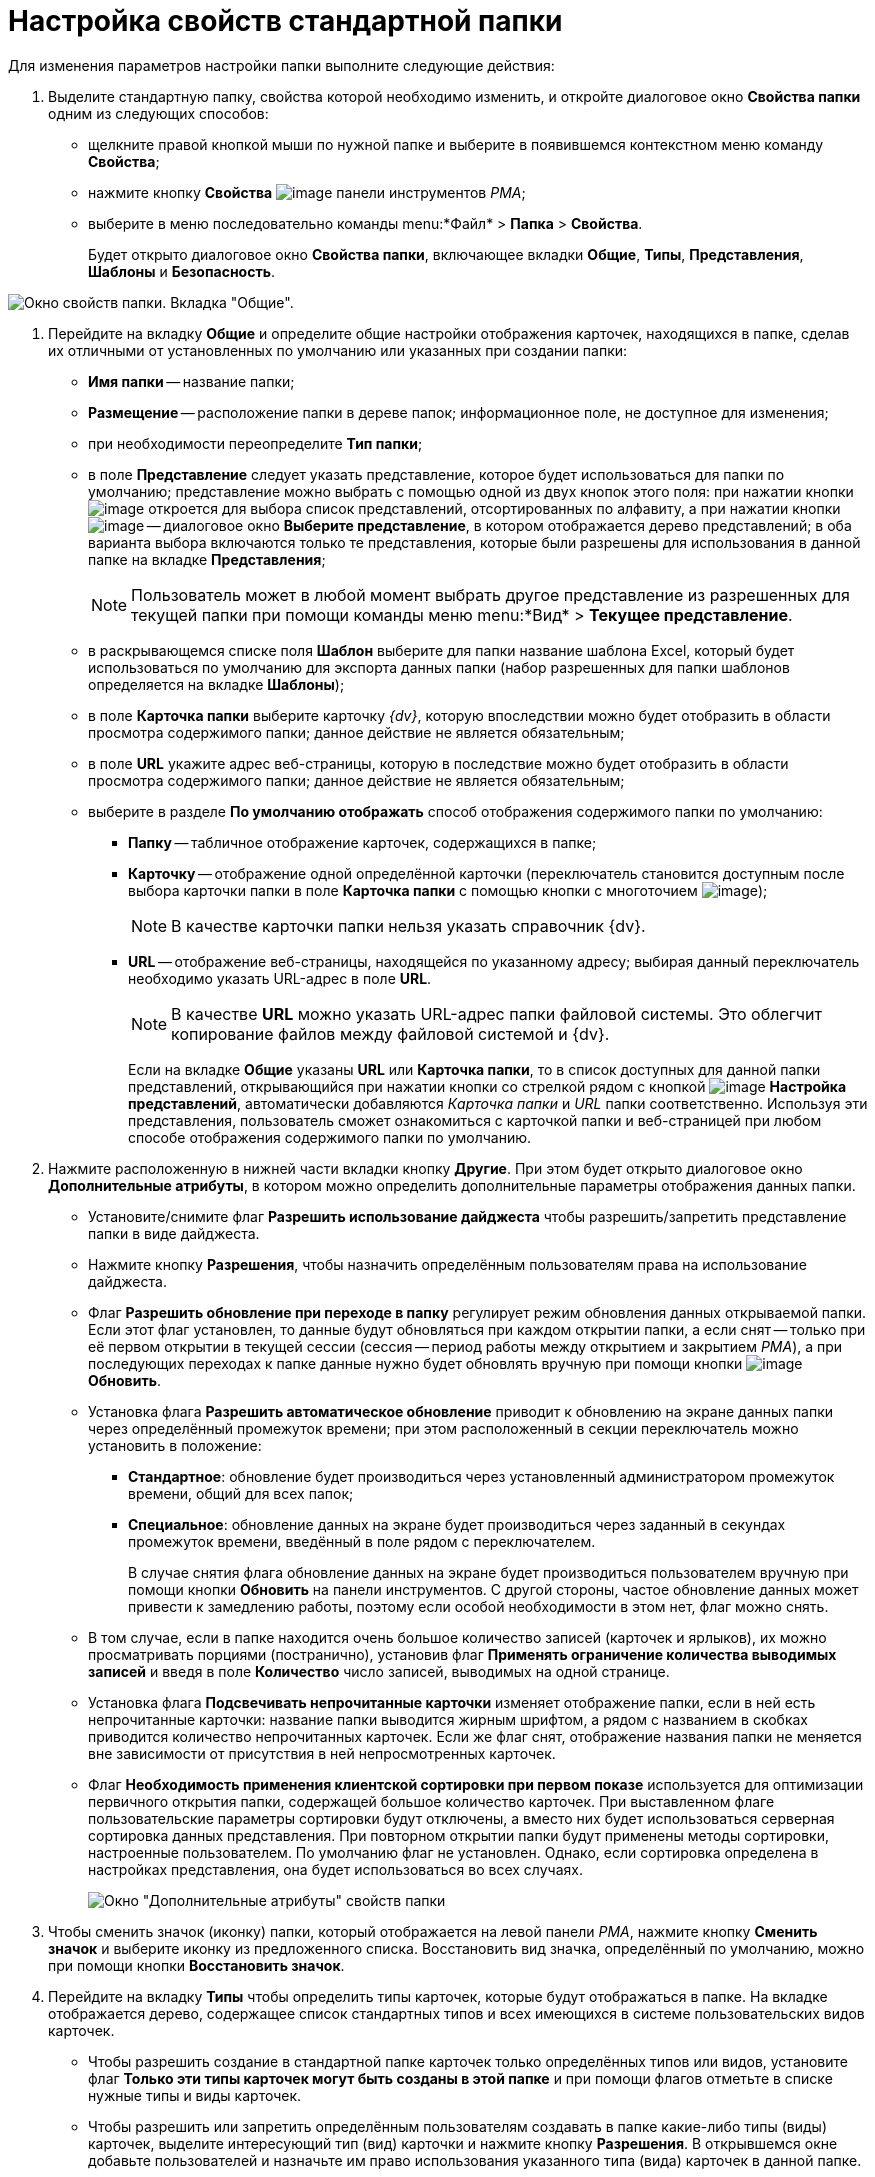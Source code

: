= Настройка свойств стандартной папки

Для изменения параметров настройки папки выполните следующие действия:

. Выделите стандартную папку, свойства которой необходимо изменить, и откройте диалоговое окно *Свойства папки* одним из следующих способов:
* щелкните правой кнопкой мыши по нужной папке и выберите в появившемся контекстном меню команду *Свойства*;
* нажмите кнопку *Свойства* image:buttons/Properties_Folder.png[image] панели инструментов _РМА_;
* выберите в меню последовательно команды menu:*Файл* > *Папка* > *Свойства*.
+
Будет открыто диалоговое окно *Свойства папки*, включающее вкладки *Общие*, *Типы*, *Представления*, *Шаблоны* и *Безопасность*.

image::Properties_Default_Folder.png[Окно свойств папки. Вкладка "Общие".]
. Перейдите на вкладку *Общие* и определите общие настройки отображения карточек, находящихся в папке, сделав их отличными от установленных по умолчанию или указанных при создании папки:
* *Имя папки* -- название папки;
* *Размещение* -- расположение папки в дереве папок; информационное поле, не доступное для изменения;
* при необходимости переопределите *Тип папки*;
* в поле *Представление* следует указать представление, которое будет использоваться для папки по умолчанию; представление можно выбрать с помощью одной из двух кнопок этого поля: при нажатии кнопки image:buttons/ArrowDown_2.png[image] откроется для выбора список представлений, отсортированных по алфавиту, а при нажатии кнопки image:buttons/Select.png[image] -- диалоговое окно *Выберите представление*, в котором отображается дерево представлений; в оба варианта выбора включаются только те представления, которые были разрешены для использования в данной папке на вкладке *Представления*;
+
[NOTE]
====
Пользователь может в любой момент выбрать другое представление из разрешенных для текущей папки при помощи команды меню menu:*Вид* > *Текущее представление*.
====
* в раскрывающемся списке поля *Шаблон* выберите для папки название шаблона Excel, который будет использоваться по умолчанию для экспорта данных папки (набор разрешенных для папки шаблонов определяется на вкладке *Шаблоны*);
* в поле *Карточка папки* выберите карточку _{dv}_, которую впоследствии можно будет отобразить в области просмотра содержимого папки; данное действие не является обязательным;
* в поле *URL* укажите адрес веб-страницы, которую в последствие можно будет отобразить в области просмотра содержимого папки; данное действие не является обязательным;
* выберите в разделе *По умолчанию отображать* способ отображения содержимого папки по умолчанию:
** *Папку* -- табличное отображение карточек, содержащихся в папке;
** *Карточку* -- отображение одной определённой карточки (переключатель становится доступным после выбора карточки папки в поле *Карточка папки* с помощью кнопки с многоточием image:buttons/Select.png[image]);
+
[NOTE]
====
В качестве карточки папки нельзя указать справочник {dv}.
====
** *URL* -- отображение веб-страницы, находящейся по указанному адресу; выбирая данный переключатель необходимо указать URL-адрес в поле *URL*.
+
[NOTE]
====
В качестве *URL* можно указать URL-адрес папки файловой системы. Это облегчит копирование файлов между файловой системой и {dv}.
====
+
Если на вкладке *Общие* указаны *URL* или *Карточка папки*, то в список доступных для данной папки представлений, открывающийся при нажатии кнопки со стрелкой рядом с кнопкой image:buttons/Creating_View.png[image] *Настройка представлений*, автоматически добавляются _Карточка папки_ и _URL_ папки соответственно. Используя эти представления, пользователь сможет ознакомиться с карточкой папки и веб-страницей при любом способе отображения содержимого папки по умолчанию.
. Нажмите расположенную в нижней части вкладки кнопку *Другие*. При этом будет открыто диалоговое окно *Дополнительные атрибуты*, в котором можно определить дополнительные параметры отображения данных папки.
* Установите/снимите флаг *Разрешить использование дайджеста* чтобы разрешить/запретить представление папки в виде дайджеста.
* Нажмите кнопку *Разрешения*, чтобы назначить определённым пользователям права на использование дайджеста.
* Флаг *Разрешить обновление при переходе в папку* регулирует режим обновления данных открываемой папки. Если этот флаг установлен, то данные будут обновляться при каждом открытии папки, а если снят -- только при её первом открытии в текущей сессии (сессия -- период работы между открытием и закрытием _РМА_), а при последующих переходах к папке данные нужно будет обновлять вручную при помощи кнопки image:buttons/Update.png[image] *Обновить*.
* Установка флага *Разрешить автоматическое обновление* приводит к обновлению на экране данных папки через определённый промежуток времени; при этом расположенный в секции переключатель можно установить в положение:
** *Стандартное*: обновление будет производиться через установленный администратором промежуток времени, общий для всех папок;
** *Специальное*: обновление данных на экране будет производиться через заданный в секундах промежуток времени, введённый в поле рядом с переключателем.
+
В случае снятия флага обновление данных на экране будет производиться пользователем вручную при помощи кнопки *Обновить* на панели инструментов. С другой стороны, частое обновление данных может привести к замедлению работы, поэтому если особой необходимости в этом нет, флаг можно снять.
* В том случае, если в папке находится очень большое количество записей (карточек и ярлыков), их можно просматривать порциями (постранично), установив флаг *Применять ограничение количества выводимых записей* и введя в поле *Количество* число записей, выводимых на одной странице.
* Установка флага *Подсвечивать непрочитанные карточки* изменяет отображение папки, если в ней есть непрочитанные карточки: название папки выводится жирным шрифтом, а рядом с названием в скобках приводится количество непрочитанных карточек. Если же флаг снят, отображение названия папки не меняется вне зависимости от присутствия в ней непросмотренных карточек.
* Флаг *Необходимость применения клиентской сортировки при первом показе* используется для оптимизации первичного открытия папки, содержащей большое количество карточек. При выставленном флаге пользовательские параметры сортировки будут отключены, а вместо них будет использоваться серверная сортировка данных представления. При повторном открытии папки будут применены методы сортировки, настроенные пользователем. По умолчанию флаг не установлен. Однако, если сортировка определена в настройках представления, она будет использоваться во всех случаях.
+
image::Additional_Attributes_std.png[Окно "Дополнительные атрибуты" свойств папки]
. Чтобы сменить значок (иконку) папки, который отображается на левой панели _РМА_, нажмите кнопку *Сменить значок* и выберите иконку из предложенного списка. Восстановить вид значка, определённый по умолчанию, можно при помощи кнопки *Восстановить значок*.
. Перейдите на вкладку *Типы* чтобы определить типы карточек, которые будут отображаться в папке. На вкладке отображается дерево, содержащее список стандартных типов и всех имеющихся в системе пользовательских видов карточек.
* Чтобы разрешить создание в стандартной папке карточек только определённых типов или видов, установите флаг *Только эти типы карточек могут быть созданы в этой папке* и при помощи флагов отметьте в списке нужные типы и виды карточек.
* Чтобы разрешить или запретить определённым пользователям создавать в папке какие-либо типы (виды) карточек, выделите интересующий тип (вид) карточки и нажмите кнопку *Разрешения*. В открывшемся окне добавьте пользователей и назначьте им право использования указанного типа (вида) карточек в данной папке.
+
image::Properties_Default_Folder_Type.png[Окно свойств папки. Вкладка "Типы"]
. Перейдите на вкладку *Представления*, чтобы определить набор представлений, разрешенный для показа в папке. На этой вкладке отображается иерархический список (дерево) всех имеющихся представлений; узлами дерева являются группы представлений.
* Чтобы разрешить отображение в папке только определённых представлений, установите флаг *Только эти представления могут быть показаны в этой папке* и далее -- флажки возле названий представлений, которые могут использоваться для данной папки.
* Запретить использование любых представлений, кроме дайджеста можно, установив флаг *Только эти представления могут быть показаны в этой папке* и не выбрав ни одного представления.
* Чтобы разрешить или запретить определённым пользователям доступ к какому-либо представлению, выделите его и нажмите кнопку *Разрешения*. В открывшемся окне добавьте нужного пользователя и определите его права на использование данного представления в текущей папке.
+
image::Properties_Default_Folder_View.png[Окно свойств папки. Вкладка "Представления"]
. Перейдите на вкладку *Шаблоны*, чтобы определить набор шаблонов Microsoft Excel, в которые можно экспортировать данные папки. На этой вкладке отображается список всех имеющихся в системе шаблонов. Чтобы разрешить экспорт данных папки только в определённые шаблоны Microsoft Excel, установите флаг *Только эти шаблоны могут быть использованы с этой папкой*, а затем установите флажки напротив названий шаблонов, которые будут доступны для передачи данных папки в Microsoft Excel.
+
image::Properties_Default_Folder_Template.png[Вкладка "Шаблоны" свойств папки]
. Перейдите на вкладку *Безопасность* и xref:Access_Rights.adoc[настройте права доступа] пользователей к папке.
